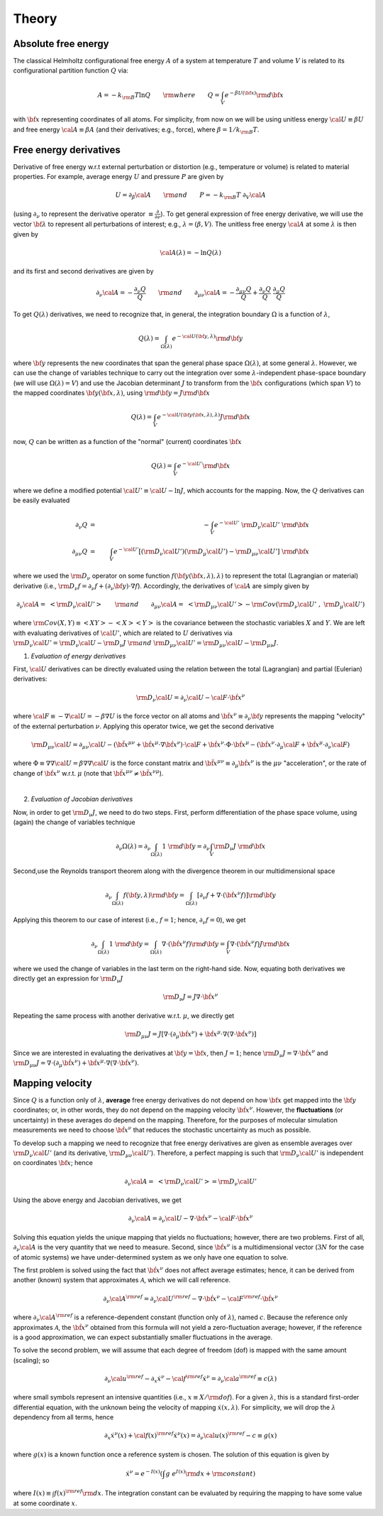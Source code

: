 .. _theory:

Theory
##########

Absolute free energy
====================
The classical Helmholtz configurational free energy :math:`A` of a system at temperature :math:`T` and volume :math:`V` is related to its configurational partition function :math:`Q` via:

.. math::
   A = -k_{\rm B}T \ln{Q} \qquad {\rm where} \qquad 
   Q = \int_{V} e^{-\beta U\left({\bf x}\right)} {\rm d} {\bf x}

with :math:`{\bf x}` representing coordinates of all atoms.
For simplicity, from now on we will be using unitless energy :math:`{\cal U}\equiv \beta U` and free energy :math:`{\cal A}\equiv \beta A` (and their derivatives; e.g., force), where :math:`\beta = 1/k_{\rm B}T`.

Free energy derivatives
=========================

Derivative of free energy w.r.t external perturbation or distortion (e.g., temperature or volume) is related to material properties. For example, average energy :math:`U` and pressure :math:`P` are given by

.. math::
   U = \partial_{\beta}{\cal A}  \qquad {\rm  and} \qquad  P = -k_{\rm B}T \; \partial_{V}{\cal A}

(using :math:`\partial_{\nu}` to represent the derivative operator :math:`\equiv\frac{\partial}{\partial \nu}`).  To get general expression of free energy derivative, we will use the vector :math:`{\bf \lambda}` to represent all perturbations of interest; e.g., :math:`\lambda=\left(\beta, V\right)`. The unitless free energy :math:`{\cal A}` at some :math:`\lambda` is then given by

.. math::
   {\cal A}\left(\lambda\right) = - \ln{Q\left(\lambda\right)}

and its first and second derivatives are given by 

.. math::
   \partial_{\nu}{\cal A} = -\frac{\partial_{\nu} Q}{Q} \qquad {\rm and} \qquad \partial_{\mu\nu}{\cal A} = -\frac{\partial_{\mu\nu}Q }{Q} + \frac{\partial_{\nu} Q}{Q}  \; \frac{\partial_{\mu} Q}{Q} 

To get :math:`Q\left(\lambda\right)` derivatives, we need to recognize that, in general, the integration boundary :math:`\Omega` is a function of :math:`\lambda`, 

.. math::
   Q\left(\lambda\right) = \int_{\Omega\left(\lambda\right)} e^{-{\cal U}\left({\bf y},\lambda\right)} {\rm d} {\bf y}

where :math:`{\bf y}` represents the new coordinates that span the general phase space :math:`\Omega\left(\lambda\right)`, at some general :math:`\lambda`. However, we can use the change of variables technique to carry out the integration over some :math:`\lambda`-independent phase-space boundary (we will use :math:`\Omega(\lambda)=V`) and use the Jacobian determinant :math:`J` to transform from the :math:`\bf x` configurations (which span :math:`V`) to the mapped coordinates :math:`\bf y({\bf x},\lambda)`, using :math:`{\rm d}{\bf y} = J {\rm d}{\bf x}` 

.. math::
  Q\left(\lambda\right) = \int_{V} e^{-{\cal U}\left({\bf y}\left({\bf x},\lambda\right),\lambda\right)} J {\rm d} {\bf x}

now, :math:`Q` can be written as a function of the "normal" (current) coordinates :math:`\bf x` 

.. math::
   Q\left(\lambda\right) = \int_{V} e^{-{\cal U'}} {\rm d} {\bf x}

where we define a modified potential :math:`{\cal U'} \equiv {\cal U} - \ln{J}`, which accounts for the mapping.
Now, the :math:`Q` derivatives can be easily evaluated

.. math::
   \partial_{\nu} Q &=& - \int_{V}  e^{-{\cal U'}} \; {\rm D}_{\nu} {\cal U'} \;\;  {\rm d}{\bf x}\\
   \partial_{\mu\nu}Q &=& \int_{V} e^{-{\cal U'}}\left[ \left({\rm D}_{\nu} {\cal U'}\right) \left({\rm D}_{\mu} {\cal U'}\right) - {\rm D}_{\mu\nu} {\cal U'} \right] \;  {\rm d}{\bf x}

where we used the :math:`{\rm D}_{\nu}` operator on some function :math:`f({\bf y}({\bf x},\lambda),\lambda)` to represent the total (Lagrangian or material) derivative (i.e., :math:`{\rm D}_{\nu} f = \partial_{\nu} f + \left(\partial_{\nu} {\bf y}\right) \cdot \nabla f`).  Accordingly, the derivatives of :math:`{\cal A}` are simply given by

.. math::
   \partial_{\nu}{\cal A} = \; \left< {\rm D}_{\nu} {\cal U'} \right> \qquad {\rm and} \qquad
   \partial_{\mu\nu}{\cal A} = \; \left< {\rm D}_{\mu\nu} {\cal U'} \right>
   - {\rm Cov}\left({\rm D}_{\nu} {\cal U'} \;,\; {\rm D}_{\mu} {\cal U'} \right) 

where :math:`{\rm Cov}\left(X,Y\right)\equiv \left<XY\right> - \left<X\right> \left<Y\right>` is the covariance between the stochastic variables :math:`X` and :math:`Y`.
We are left with evaluating derivatives of :math:`{\cal U'}`, which are related to :math:`U` derivatives via :math:`{\rm D}_{\nu} {\cal U'} = {\rm D}_{\nu} {\cal U} - {\rm D}_{\nu} J \; {\rm and} \; {\rm D}_{\mu\nu} {\cal U'} = {\rm D}_{\mu\nu} {\cal U} - {\rm D}_{\mu\nu} J`.

1. *Evaluation of energy derivatives*

First, :math:`\cal U` derivatives can be directly evaluated using the relation between the total (Lagrangian) and partial (Eulerian) derivatives: 

.. math::
   {\rm D}_{\nu} {\cal U} = \partial_{\nu} {\cal U} - {\cal F} \cdot {\dot {\bf x}}^{\nu}

where :math:`{\cal F}\equiv -\nabla {\cal U}=-\beta \nabla U` is the force vector on all atoms and :math:`{\dot {\bf x}}^{\nu}\equiv \partial_{\nu} {\bf y}` represents the mapping "velocity" of the external perturbation :math:`\nu`. Applying this operator twice, we get the second derivative

.. math::
   {\rm D}_{\mu\nu}{\cal U}  = \partial_{\mu\nu} {\cal U} 
   - \left({\ddot {\bf x}}^{\mu\nu} + {\dot {\bf x}}^{\mu}\cdot \nabla {\dot {\bf x}}^{\nu} \right)\cdot {\cal F} 
   + {\dot {\bf x}}^{\nu} \cdot {\Phi} \cdot {\dot {\bf x}}^{\mu}
   - \left({\dot {\bf x}}^{\nu} \cdot \partial_{\mu} {\cal F} 
   + {\dot {\bf x}}^{\mu} \cdot \partial_{\nu} {\cal F} \right)

where :math:`{\Phi}\equiv \nabla \nabla {\cal U} = \beta \nabla \nabla {\cal U}\;`  is the force constant matrix and :math:`{\ddot {\bf x}}^{\mu\nu} \equiv \partial_{\mu} {\dot {\bf x}}^{\nu}` is the :math:`\mu\nu` "acceleration", or the rate of change of :math:`{\dot {\bf x}}^{\nu}` w.r.t. :math:`\mu` (note that :math:`\;{\ddot {\bf x}}^{\mu\nu} \neq {\ddot {\bf x}}^{\nu\mu}`).

|

2. *Evaluation of Jacobian derivatives*

Now, in order to get :math:`{\rm D}_{\nu}J`, we need to do two steps. First, perform differentiation of the phase space volume, using (again) the change of variables technique 

.. math::
   \partial_{\nu} {\Omega(\lambda)} =
   \partial_{\nu} \int_{\Omega(\lambda)} 1\; {\rm d} {\bf y} =
   \partial_{\nu} \int_{V} {\rm D}_{\nu}J \; {\rm d} {\bf x}

Second,use the Reynolds transport theorem along with the divergence theorem in our multidimensional space

.. math::
   \partial_{\nu} \int_{\Omega(\lambda)} f\left({\bf y},\lambda\right){\rm d} {\bf y} = \int_{\Omega(\lambda)}     \left[\partial_{\nu} f + \nabla \cdot \left({\dot {\bf x}}^{\nu} f\right)\right] {\rm d} {\bf y}

Applying this theorem to our case of interest (i.e., :math:`f=1`; hence, :math:`\partial_{\nu}f=0`), we get

.. math::
   \partial_{\nu} \int_{\Omega(\lambda)} 1\; {\rm d} {\bf y} = \int_{\Omega(\lambda)}     \nabla \cdot \left({\dot {\bf x}}^{\nu} f\right) {\rm d} {\bf y}
   =
   \int_{V} \nabla \cdot \left({\dot {\bf x}}^{\nu} f\right) J {\rm d} {\bf x}

where we used the change of variables in the last term on the right-hand side. Now, equating both derivatives we directly get an expression for :math:`{\rm D}_{\nu}J`

.. math::
   {\rm D}_{\nu}J = J \nabla \cdot {\dot {\bf x}}^{\nu} 

Repeating the same process with another derivative w.r.t. :math:`\mu`, we directly get

.. math::
   {\rm D}_{\mu\nu}J = J \left[\nabla \cdot \left(\partial_{\mu}{\dot {\bf x}}^{\nu}\right) 
   + {\dot {\bf x}}^{\mu}\cdot \nabla\left(\nabla\cdot{\dot {\bf x}}^{\nu}\right)\right]

Since we are interested in evaluating the derivatives at :math:`{\bf y}={\bf x}`, then :math:`J=1`; hence
:math:`{\rm D}_{\nu}J = \nabla \cdot {\dot {\bf x}}^{\nu}` and :math:`{\rm D}_{\mu\nu}J = \nabla \cdot \left(\partial_{\mu}{\dot {\bf x}}^{\nu}\right)  + {\dot {\bf x}}^{\mu}\cdot \nabla\left(\nabla\cdot{\dot {\bf x}}^{\nu}\right)`. 





Mapping velocity
=================
Since :math:`Q` is a function only of :math:`\lambda`, **average** free energy derivatives do not depend on how :math:`{\bf x}` get mapped into the :math:`{\bf y}` coordinates; or, in other words, they do not depend on the mapping velocity :math:`{\dot {\bf x}}^{\nu}`. However, the **fluctuations** (or uncertainty) in these averages do depend on the mapping. Therefore, for the purposes of molecular simulation measurements we need to choose :math:`{\dot {\bf x}^{\nu}}` that reduces the stochastic uncertainty as much as possible.

To develop such a mapping we need to recognize that free energy derivatives are given as ensemble averages over :math:`{\rm D}_{\nu} {\cal U'}` (and its derivative, :math:`{\rm D}_{\mu\nu} {\cal U'}`).
Therefore, a perfect mapping is such that :math:`{\rm D}_{\nu} {\cal U'}` is independent on coordinates :math:`\bf x`; hence

.. math::
   \partial_{\nu}{\cal A} = \; \left< {\rm D}_{\nu} {\cal U'} \right> 
   = {\rm D}_{\nu} {\cal U'}

Using the above energy and Jacobian derivatives, we get

.. math::
   \partial_{\nu}{\cal A} = \partial_{\nu} {\cal U} - \nabla \cdot {\dot {\bf x}}^{\nu} - {\cal F}\cdot {\dot {\bf x}}^{\nu}

Solving this equation yields the unique mapping that yields no fluctuations; however, there are two problems. First of all, :math:`\partial_{\nu}{\cal A}` is the very quantity that we need to measure. Second, since :math:`{\dot {\bf x}}^{\nu}` is a multidimensional vector (:math:`3N` for the case of atomic systems) we have under-determined system as we only have one equation to solve. 

The first problem is solved using the fact that :math:`{\dot {\bf x}}^{\nu}` does not affect average estimates; hence, it can be derived from another (known) system that approximates :math:`{\mathcal A}`, which we will call reference. 

.. math::
   \partial_{\nu}{\cal A}^{\rm ref} = \partial_{\nu} {\cal U}^{\rm ref} - \nabla \cdot {\dot {\bf x}}^{\nu} - {\cal F}^{\rm ref}\cdot {\dot {\bf x}}^{\nu}

where :math:`\partial_{\nu}{\cal A}^{\rm ref}` is a reference-dependent constant (function only of :math:`\lambda`), named :math:`c`. Because the reference only approximates :math:`{\mathcal A}`, the :math:`{\dot {\bf x}}^{\nu}` obtained from this formula will not yield a zero-fluctuation average; however, if the reference is a good approximation, we can expect substantially smaller fluctuations in the average.

To solve the second problem, we will assume that each degree of freedom (dof) is mapped with the same amount (scaling); so

.. math::
   \partial_{\nu} {\cal u}^{\rm ref} - \partial_{x} {\dot x}^{\nu} - {\cal f}^{\rm ref} {\dot x}^{\nu} = \partial_{\nu}{\cal a}^{\rm ref} \equiv c(\lambda) 

where small symbols represent an intensive quantities (i.e., :math:`x\equiv X/{\rm dof}`). For a given :math:`\lambda`, this is a standard first-order differential equation, with the unknown being the velocity of mapping :math:`{\dot x}(x,\lambda)`. For simplicity, we will drop the :math:`\lambda` dependency from all terms, hence

.. math::
    \partial_{x} {\dot x}^{\nu}\left( x\right) + {\cal f}\left( x\right)^{\rm ref} {\dot x}^{\nu}\left( x\right)  =
    \partial_{\nu}{\cal u}\left( x\right)^{\rm ref} - c \equiv g\left( x\right) 

where :math:`g(x)` is a known function once a reference system is chosen. The solution of this equation is given by

.. math::
   {\dot x}^{\nu} = e^{-I(x)} \left(\int g \; e^{I(x)}{\rm d}x + {\rm constant} \right) 

where :math:`I(x) \equiv \int f(x)^{\rm ref} {\rm d}x`. The integration constant can be evaluated by requiring the mapping to have some value at some coordinate :math:`x`.


